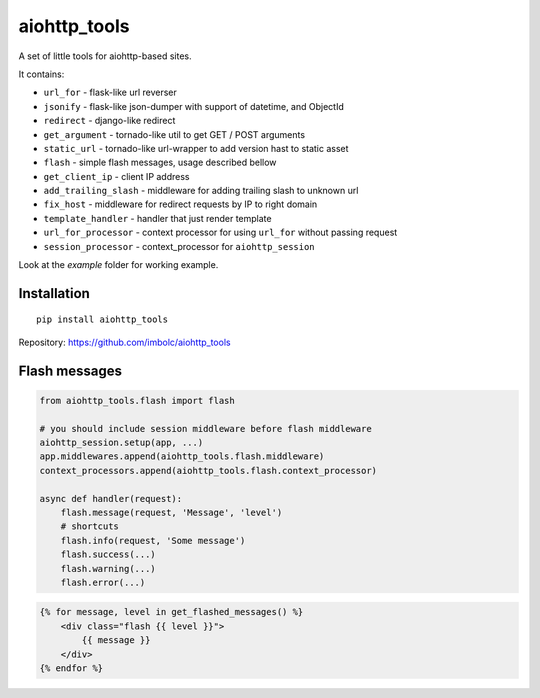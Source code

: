 aiohttp_tools
=============

A set of little tools for aiohttp-based sites.

It contains:

- ``url_for`` - flask-like url reverser
- ``jsonify`` - flask-like json-dumper with support of datetime, and ObjectId
- ``redirect`` - django-like redirect
- ``get_argument`` - tornado-like util to get GET / POST arguments
- ``static_url`` - tornado-like url-wrapper to add version hast to static asset
- ``flash`` - simple flash messages, usage described bellow
- ``get_client_ip`` - client IP address
- ``add_trailing_slash`` - middleware for adding trailing slash to unknown url
- ``fix_host`` - middleware for redirect requests by IP to right domain
- ``template_handler`` - handler that just render template
- ``url_for_processor`` - context processor for using ``url_for`` without passing request
- ``session_processor`` - context_processor for ``aiohttp_session``


Look at the `example` folder for working example.


Installation
------------
::

    pip install aiohttp_tools

Repository: https://github.com/imbolc/aiohttp_tools


Flash messages
--------------
.. code-block:: python

    from aiohttp_tools.flash import flash

    # you should include session middleware before flash middleware
    aiohttp_session.setup(app, ...)
    app.middlewares.append(aiohttp_tools.flash.middleware)
    context_processors.append(aiohttp_tools.flash.context_processor)

    async def handler(request):
        flash.message(request, 'Message', 'level')
        # shortcuts
        flash.info(request, 'Some message')
        flash.success(...)
        flash.warning(...)
        flash.error(...)


.. code-block:: html

    {% for message, level in get_flashed_messages() %}
        <div class="flash {{ level }}">
            {{ message }}
        </div>
    {% endfor %}
